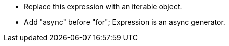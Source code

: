 * Replace this expression with an iterable object.
* Add "async" before "for"; Expression is an async generator.